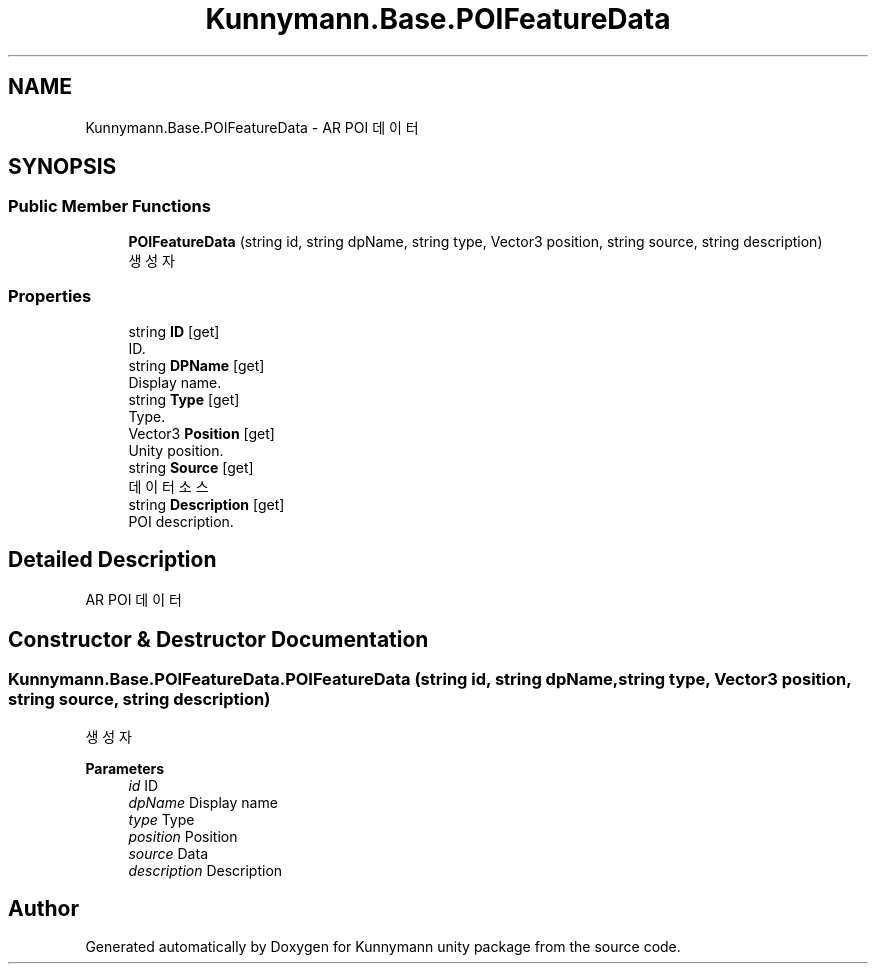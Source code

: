 .TH "Kunnymann.Base.POIFeatureData" 3 "Version 1.0" "Kunnymann unity package" \" -*- nroff -*-
.ad l
.nh
.SH NAME
Kunnymann.Base.POIFeatureData \- AR POI 데이터  

.SH SYNOPSIS
.br
.PP
.SS "Public Member Functions"

.in +1c
.ti -1c
.RI "\fBPOIFeatureData\fP (string id, string dpName, string type, Vector3 position, string source, string description)"
.br
.RI "생성자 "
.in -1c
.SS "Properties"

.in +1c
.ti -1c
.RI "string \fBID\fP\fR [get]\fP"
.br
.RI "ID\&. "
.ti -1c
.RI "string \fBDPName\fP\fR [get]\fP"
.br
.RI "Display name\&. "
.ti -1c
.RI "string \fBType\fP\fR [get]\fP"
.br
.RI "Type\&. "
.ti -1c
.RI "Vector3 \fBPosition\fP\fR [get]\fP"
.br
.RI "Unity position\&. "
.ti -1c
.RI "string \fBSource\fP\fR [get]\fP"
.br
.RI "데이터 소스 "
.ti -1c
.RI "string \fBDescription\fP\fR [get]\fP"
.br
.RI "POI description\&. "
.in -1c
.SH "Detailed Description"
.PP 
AR POI 데이터 
.SH "Constructor & Destructor Documentation"
.PP 
.SS "Kunnymann\&.Base\&.POIFeatureData\&.POIFeatureData (string id, string dpName, string type, Vector3 position, string source, string description)"

.PP
생성자 
.PP
\fBParameters\fP
.RS 4
\fIid\fP ID
.br
\fIdpName\fP Display name
.br
\fItype\fP Type
.br
\fIposition\fP Position
.br
\fIsource\fP Data
.br
\fIdescription\fP Description
.RE
.PP


.SH "Author"
.PP 
Generated automatically by Doxygen for Kunnymann unity package from the source code\&.
